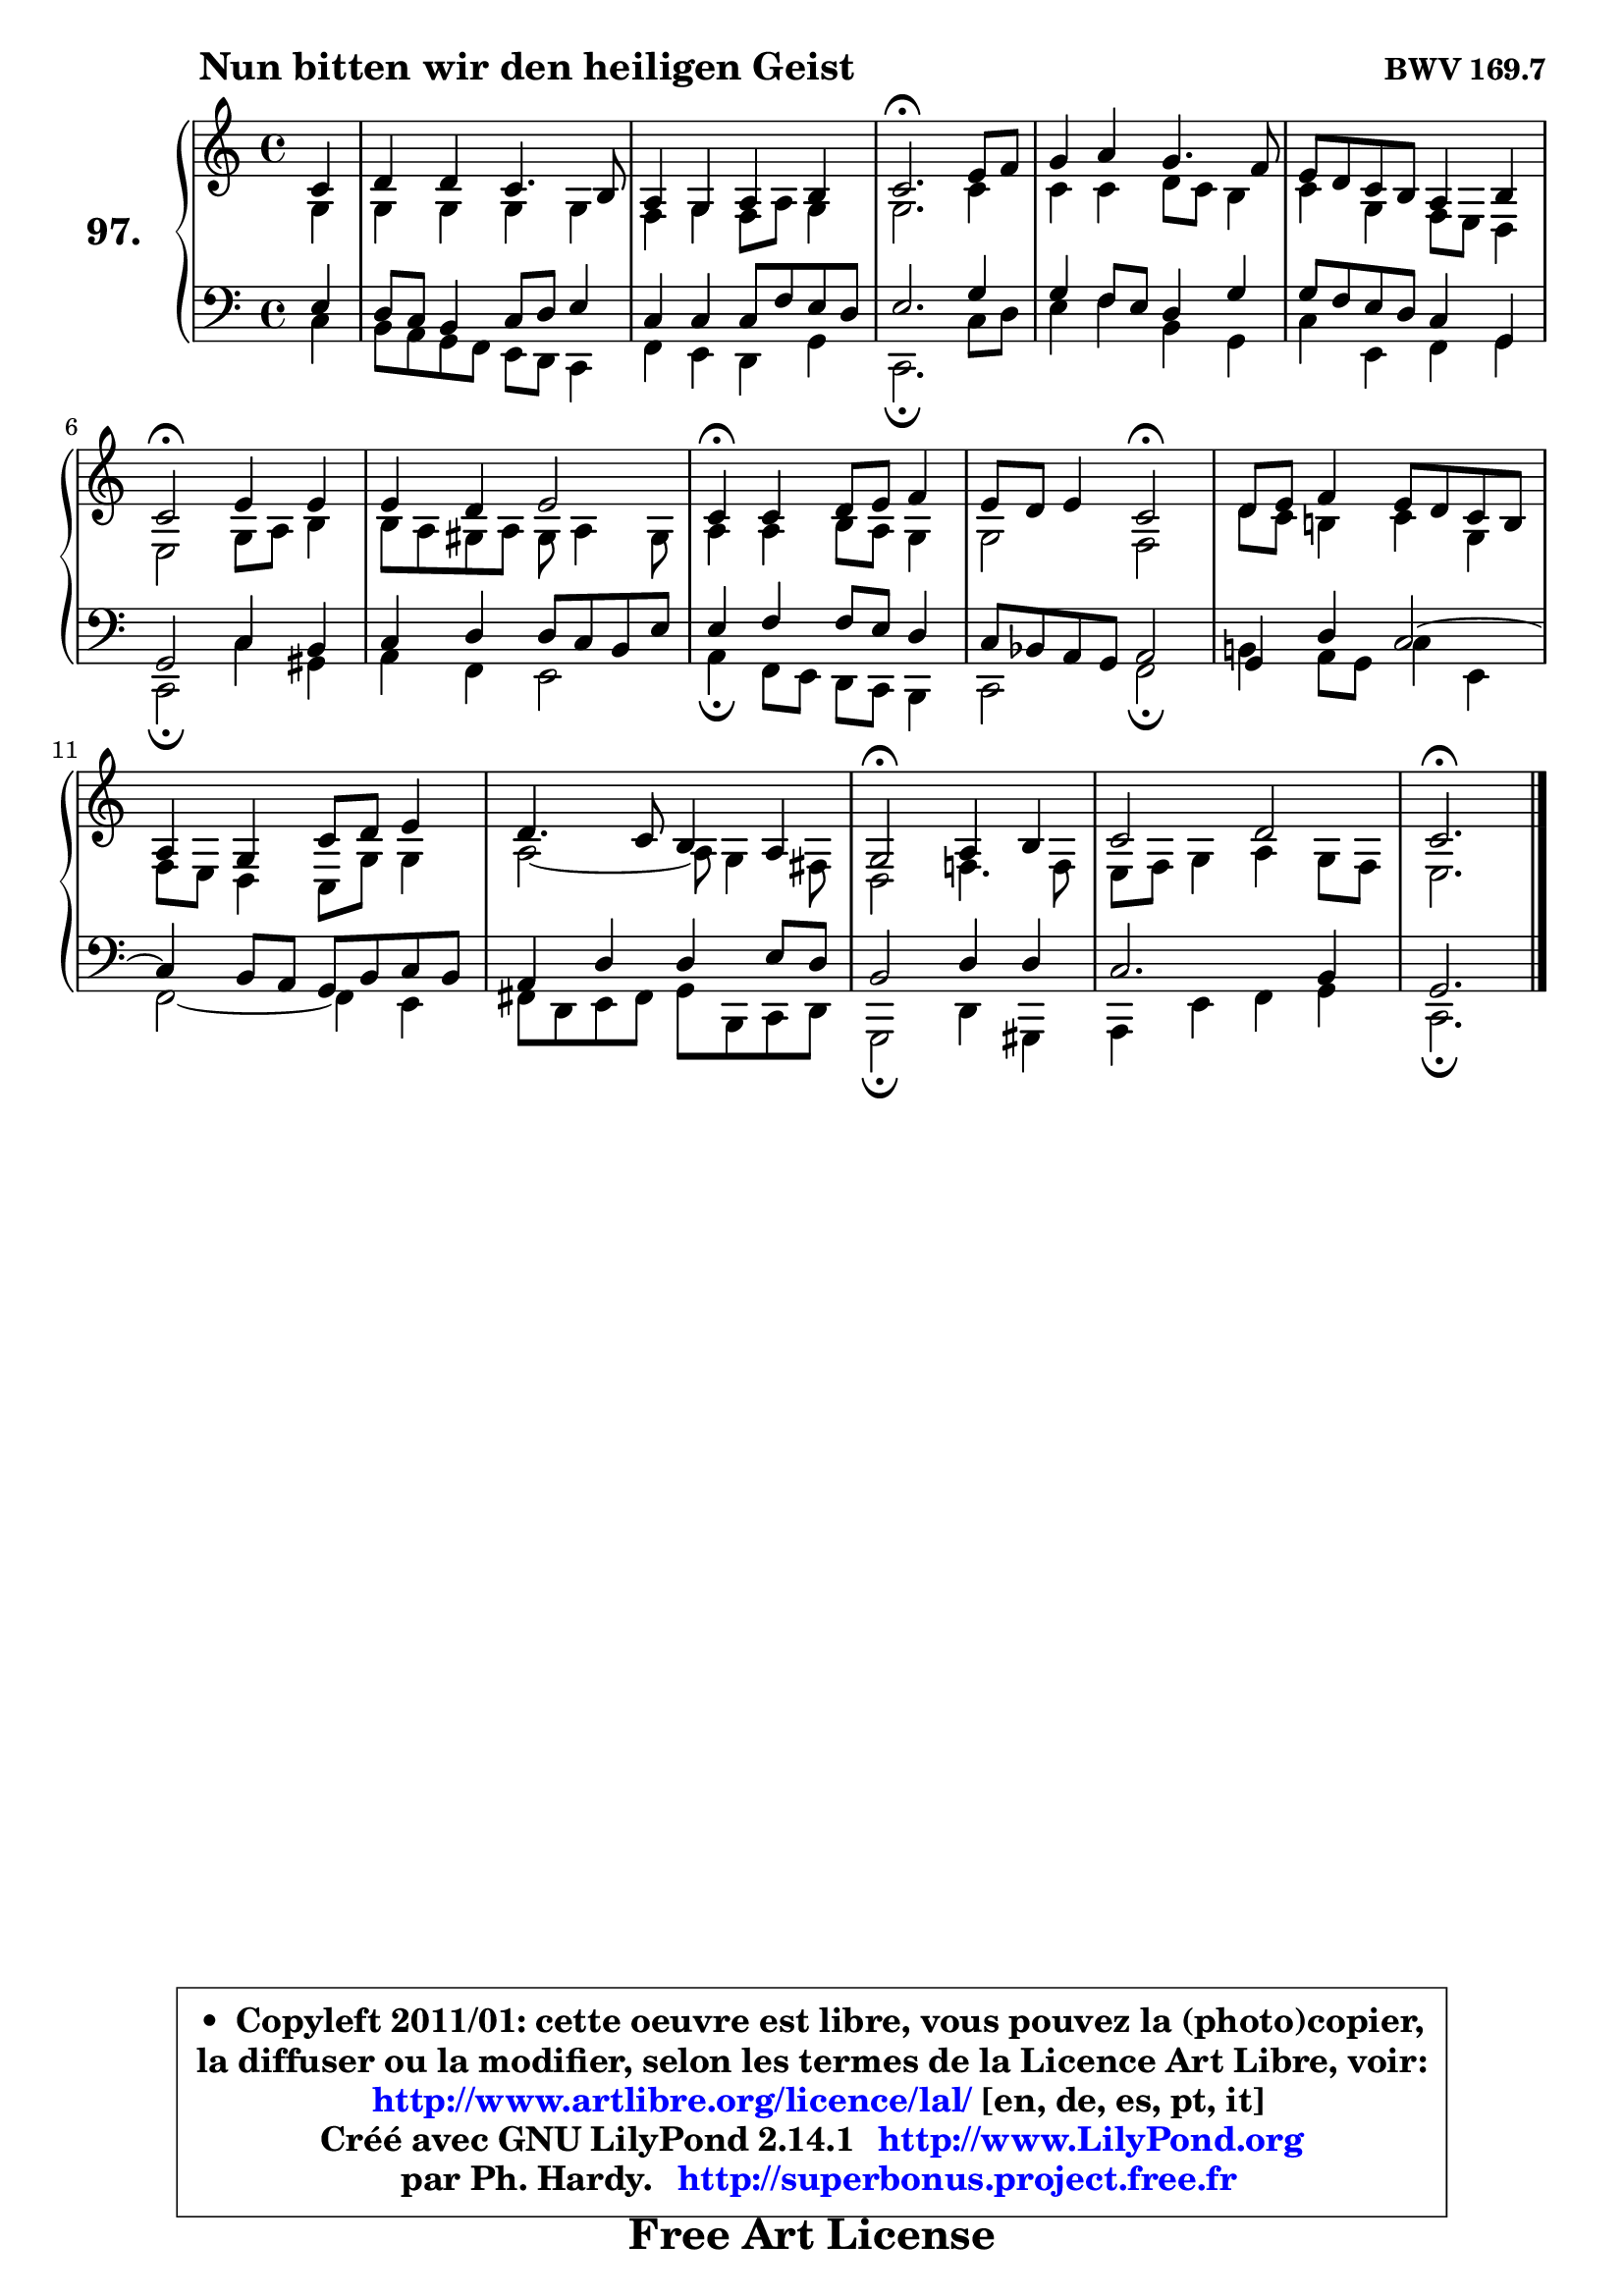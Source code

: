 
\version "2.14.1"

    \paper {
%	system-system-spacing #'padding = #0.1
%	score-system-spacing #'padding = #0.1
%	ragged-bottom = ##f
%	ragged-last-bottom = ##f
	}

    \header {
      opus = \markup { \bold "BWV 169.7" }
      piece = \markup { \hspace #9 \fontsize #2 \bold "Nun bitten wir den heiligen Geist" }
      maintainer = "Ph. Hardy"
      maintainerEmail = "superbonus.project@free.fr"
      lastupdated = "2011/Jul/20"
      tagline = \markup { \fontsize #3 \bold "Free Art License" }
      copyright = \markup { \fontsize #3  \bold   \override #'(box-padding .  1.0) \override #'(baseline-skip . 2.9) \box \column { \center-align { \fontsize #-2 \line { • \hspace #0.5 Copyleft 2011/01: cette oeuvre est libre, vous pouvez la (photo)copier, } \line { \fontsize #-2 \line {la diffuser ou la modifier, selon les termes de la Licence Art Libre, voir: } } \line { \fontsize #-2 \with-url #"http://www.artlibre.org/licence/lal/" \line { \fontsize #1 \hspace #1.0 \with-color #blue http://www.artlibre.org/licence/lal/ [en, de, es, pt, it] } } \line { \fontsize #-2 \line { Créé avec GNU LilyPond 2.14.1 \with-url #"http://www.LilyPond.org" \line { \with-color #blue \fontsize #1 \hspace #1.0 \with-color #blue http://www.LilyPond.org } } } \line { \hspace #1.0 \fontsize #-2 \line {par Ph. Hardy. } \line { \fontsize #-2 \with-url #"http://superbonus.project.free.fr" \line { \fontsize #1 \hspace #1.0 \with-color #blue http://superbonus.project.free.fr } } } } } }

	  }

  guidemidi = {
        r4 |
        R1 |
        R1 |
        \tempo 4 = 40 r2. \tempo 4 = 78 r4 |
        R1 |
        R1 |
        \tempo 4 = 34 r2 \tempo 4 = 78 r2 |
        R1 |
        \tempo 4 = 30 r4 \tempo 4 = 78 r2. |
        r2 \tempo 4 = 34 r2 \tempo 4 = 78 |
        R1 |
        R1 |
        R1 |
        \tempo 4 = 34 r2 \tempo 4 = 78 r2 |
        R1 |
        \tempo 4 = 40 r2. 
	}

  upper = {
\displayLilyMusic \transpose a c {
	\time 4/4
	\key a \major
	\clef treble
	\partial 4
	\voiceOne
	<< { 
	% SOPRANO
	\set Voice.midiInstrument = "acoustic grand"
	\relative c'' {
        a4 |
        b4 b a4. gis8 |
        fis4 e fis gis |
        a2.\fermata cis8 d |
        e4 fis e4. d8 |
        cis8 b a gis fis4 gis |
        a2\fermata cis4 cis |
        cis4 b cis2 |
        a4\fermata a b8 cis d4 |
        cis8 b cis4 a2\fermata |
        b8 cis d4 cis8 b a gis |
        fis4 e a8 b cis4 |
        b4. a8 gis4 fis |
        e2\fermata fis4 gis |
        a2 b2 |
        a2.\fermata 
        \bar "|."
	} % fin de relative
	}

	\context Voice="1" { \voiceTwo 
	% ALTO
	\set Voice.midiInstrument = "acoustic grand"
	\relative c' {
        e4 |
        e4 e e e |
        d4 e d8 fis e4 |
        e2. a4 |
        a4 a b8 a gis4 |
        a4 e d8 cis b4 |
        cis2 e8 fis gis4 |
        gis8 fis eis fis eis fis4 eis8 |
        fis4 fis gis8 fis e4 |
        e2 d |
        b'8 a gis!4 a e |
        d8 cis b4 a8 e' e4 |
        fis2 ~ fis8 e4 dis8 |
        b2 d!4. d8 |
        cis8 d e4 fis e8 d |
        cis2. 
        \bar "|."
	} % fin de relative
	\oneVoice
	} >>
}
	}

    lower = {
\transpose a c {
	\time 4/4
	\key a \major
	\clef bass
	\partial 4
	\voiceOne
	<< { 
	% TENOR
	\set Voice.midiInstrument = "acoustic grand"
	\relative c' {
        cis4 |
        b8 a gis4 a8 b cis4 |
        a4 a a8 d cis b |
        cis2. e4 |
        e4 d8 cis b4 e |
        e8 d cis b a4 e |
        e2 a4 gis |
        a4 b b8 a gis cis |
        cis4 d d8 cis b4 |
        a8 g fis e fis2 |
        e4 b' a2 ~ |
	a4 gis8 fis e gis a gis |
        fis4 b b cis8 b |
        gis2 b4 b |
        a2. gis4 |
        e2. 
        \bar "|."
	} % fin de relative
	}
	\context Voice="1" { \voiceTwo 
	% BASS
	\set Voice.midiInstrument = "acoustic grand"
	\relative c' {
        a4 |
        gis8 fis e d cis b a4 |
        d4 cis b e |
        a,2.\fermata a'8 b |
        cis4 d gis, e |
        a4 cis, d e |
        a,2\fermata a'4 eis |
        fis4 d cis2 |
        fis4\fermata d8 cis b a gis4 |
        a2 d\fermata |
        gis!4 fis8 e a4 cis, |
        d2 ~ d4 cis4 |
        dis8 b cis dis e gis, a b |
        e,2\fermata b'4 eis, |
        fis4 cis' d e |
        a,2.\fermata
        \bar "|."
	} % fin de relative
	\oneVoice
	} >>
}
	}


    \score { 

	\new PianoStaff <<
	\set PianoStaff.instrumentName = \markup { \bold \huge "97." }
	\new Staff = "upper" \upper
	\new Staff = "lower" \lower
	>>

    \layout {
%	ragged-last = ##f
	   }

         } % fin de score

  \score {
    \unfoldRepeats { << \guidemidi \upper \lower >> }
    \midi {
    \context {
     \Staff
      \remove "Staff_performer"
               }

     \context {
      \Voice
       \consists "Staff_performer"
                }

     \context { 
      \Score
      tempoWholesPerMinute = #(ly:make-moment 78 4)
		}
	    }
	}


